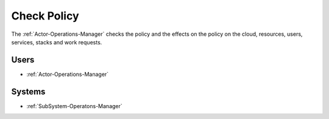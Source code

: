 .. Scenario-Check-Policy:

Check Policy
============

The :ref:`Actor-Operations-Manager` checks the policy and the effects on the policy
on the cloud, resources, users, services, stacks and work requests.

.. image:: CheckPolicy.png

Users
-----

* :ref:`Actor-Operations-Manager`

Systems
-------

* :ref:`SubSystem-Operatons-Manager`



